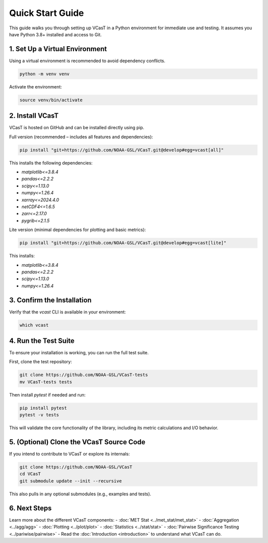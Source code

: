 Quick Start Guide
=================

This guide walks you through setting up VCasT in a Python environment for immediate use and testing. It assumes you have Python 3.8+ installed and access to Git.

1. Set Up a Virtual Environment
-------------------------------

Using a virtual environment is recommended to avoid dependency conflicts.

.. code-block:: bash

   python -m venv venv

Activate the environment:

.. code-block:: bash

   source venv/bin/activate

2. Install VCasT
----------------

VCasT is hosted on GitHub and can be installed directly using pip.

Full version (recommended – includes all features and dependencies):

.. code-block:: bash

   pip install "git+https://github.com/NOAA-GSL/VCasT.git@develop#egg=vcast[all]"

This installs the following dependencies:

- `matplotlib<=3.8.4`
- `pandas<=2.2.2`
- `scipy<=1.13.0`
- `numpy<=1.26.4`
- `xarray<=2024.4.0`
- `netCDF4<=1.6.5`
- `zarr<=2.17.0`
- `pygrib<=2.1.5`

Lite version (minimal dependencies for plotting and basic metrics):

.. code-block:: bash

   pip install "git+https://github.com/NOAA-GSL/VCasT.git@develop#egg=vcast[lite]"

This installs:

- `matplotlib<=3.8.4`
- `pandas<=2.2.2`
- `scipy<=1.13.0`
- `numpy<=1.26.4`

3. Confirm the Installation
---------------------------

Verify that the `vcast` CLI is available in your environment:

.. code-block:: bash

   which vcast

4. Run the Test Suite
---------------------

To ensure your installation is working, you can run the full test suite.

First, clone the test repository:

.. code-block:: bash

   git clone https://github.com/NOAA-GSL/VCasT-tests
   mv VCasT-tests tests

Then install `pytest` if needed and run:

.. code-block:: bash

   pip install pytest
   pytest -v tests

This will validate the core functionality of the library, including its metric calculations and I/O behavior.

5. (Optional) Clone the VCasT Source Code
-----------------------------------------

If you intend to contribute to VCasT or explore its internals:

.. code-block:: bash

   git clone https://github.com/NOAA-GSL/VCasT
   cd VCasT
   git submodule update --init --recursive

This also pulls in any optional submodules (e.g., examples and tests).

6. Next Steps
-------------
Learn more about the different VCasT components:
- :doc:`MET Stat <../met_stat/met_stat>`
- :doc:`Aggregation <../agg/agg>`
- :doc:`Plotting <../plot/plot>`
- :doc:`Statistics <../stat/stat>`
- :doc:`Pairwise Significance Testing <../pariwise/pairwise>`
- Read the :doc:`Introduction <introduction>` to understand what VCasT can do.

